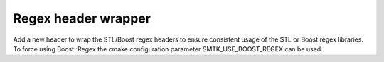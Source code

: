 Regex header wrapper
--------------------------

Add a new header to wrap the STL/Boost regex headers to ensure consistent usage of
the STL or Boost regex libraries. To force using Boost::Regex the cmake configuration
parameter SMTK_USE_BOOST_REGEX can be used.

